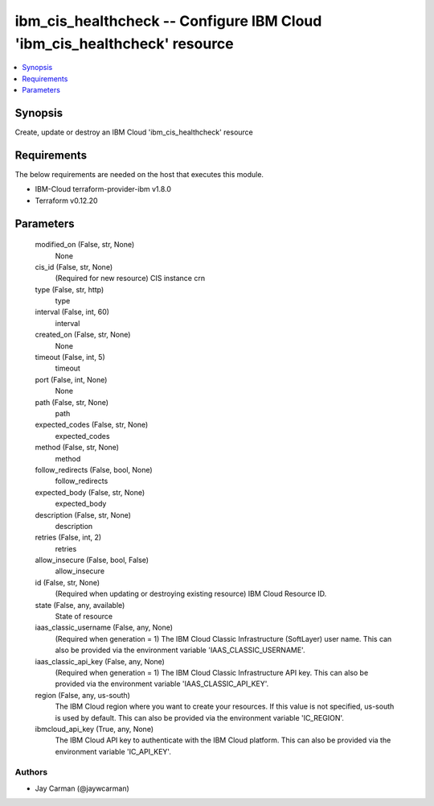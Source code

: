 
ibm_cis_healthcheck -- Configure IBM Cloud 'ibm_cis_healthcheck' resource
=========================================================================

.. contents::
   :local:
   :depth: 1


Synopsis
--------

Create, update or destroy an IBM Cloud 'ibm_cis_healthcheck' resource



Requirements
------------
The below requirements are needed on the host that executes this module.

- IBM-Cloud terraform-provider-ibm v1.8.0
- Terraform v0.12.20



Parameters
----------

  modified_on (False, str, None)
    None


  cis_id (False, str, None)
    (Required for new resource) CIS instance crn


  type (False, str, http)
    type


  interval (False, int, 60)
    interval


  created_on (False, str, None)
    None


  timeout (False, int, 5)
    timeout


  port (False, int, None)
    None


  path (False, str, None)
    path


  expected_codes (False, str, None)
    expected_codes


  method (False, str, None)
    method


  follow_redirects (False, bool, None)
    follow_redirects


  expected_body (False, str, None)
    expected_body


  description (False, str, None)
    description


  retries (False, int, 2)
    retries


  allow_insecure (False, bool, False)
    allow_insecure


  id (False, str, None)
    (Required when updating or destroying existing resource) IBM Cloud Resource ID.


  state (False, any, available)
    State of resource


  iaas_classic_username (False, any, None)
    (Required when generation = 1) The IBM Cloud Classic Infrastructure (SoftLayer) user name. This can also be provided via the environment variable 'IAAS_CLASSIC_USERNAME'.


  iaas_classic_api_key (False, any, None)
    (Required when generation = 1) The IBM Cloud Classic Infrastructure API key. This can also be provided via the environment variable 'IAAS_CLASSIC_API_KEY'.


  region (False, any, us-south)
    The IBM Cloud region where you want to create your resources. If this value is not specified, us-south is used by default. This can also be provided via the environment variable 'IC_REGION'.


  ibmcloud_api_key (True, any, None)
    The IBM Cloud API key to authenticate with the IBM Cloud platform. This can also be provided via the environment variable 'IC_API_KEY'.













Authors
~~~~~~~

- Jay Carman (@jaywcarman)

